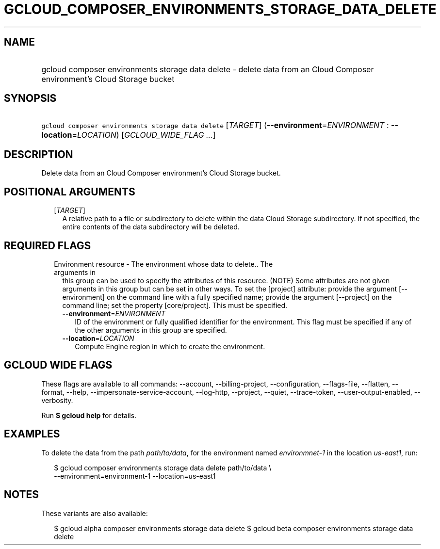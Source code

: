
.TH "GCLOUD_COMPOSER_ENVIRONMENTS_STORAGE_DATA_DELETE" 1



.SH "NAME"
.HP
gcloud composer environments storage data delete \- delete data from an Cloud Composer environment's Cloud Storage bucket



.SH "SYNOPSIS"
.HP
\f5gcloud composer environments storage data delete\fR [\fITARGET\fR] (\fB\-\-environment\fR=\fIENVIRONMENT\fR\ :\ \fB\-\-location\fR=\fILOCATION\fR) [\fIGCLOUD_WIDE_FLAG\ ...\fR]



.SH "DESCRIPTION"

Delete data from an Cloud Composer environment's Cloud Storage bucket.



.SH "POSITIONAL ARGUMENTS"

.RS 2m
.TP 2m
[\fITARGET\fR]
A relative path to a file or subdirectory to delete within the data Cloud
Storage subdirectory. If not specified, the entire contents of the data
subdirectory will be deleted.


.RE
.sp

.SH "REQUIRED FLAGS"

.RS 2m
.TP 2m

Environment resource \- The environment whose data to delete.. The arguments in
this group can be used to specify the attributes of this resource. (NOTE) Some
attributes are not given arguments in this group but can be set in other ways.
To set the [project] attribute: provide the argument [\-\-environment] on the
command line with a fully specified name; provide the argument [\-\-project] on
the command line; set the property [core/project]. This must be specified.

.RS 2m
.TP 2m
\fB\-\-environment\fR=\fIENVIRONMENT\fR
ID of the environment or fully qualified identifier for the environment. This
flag must be specified if any of the other arguments in this group are
specified.

.TP 2m
\fB\-\-location\fR=\fILOCATION\fR
Compute Engine region in which to create the environment.


.RE
.RE
.sp

.SH "GCLOUD WIDE FLAGS"

These flags are available to all commands: \-\-account, \-\-billing\-project,
\-\-configuration, \-\-flags\-file, \-\-flatten, \-\-format, \-\-help,
\-\-impersonate\-service\-account, \-\-log\-http, \-\-project, \-\-quiet,
\-\-trace\-token, \-\-user\-output\-enabled, \-\-verbosity.

Run \fB$ gcloud help\fR for details.



.SH "EXAMPLES"

To delete the data from the path \f5\fIpath/to/data\fR\fR, for the environment
named \f5\fIenvironmnet\-1\fR\fR in the location \f5\fIus\-east1\fR\fR, run:

.RS 2m
$ gcloud composer environments storage data delete path/to/data \e
    \-\-environment=environment\-1 \-\-location=us\-east1
.RE



.SH "NOTES"

These variants are also available:

.RS 2m
$ gcloud alpha composer environments storage data delete
$ gcloud beta composer environments storage data delete
.RE

